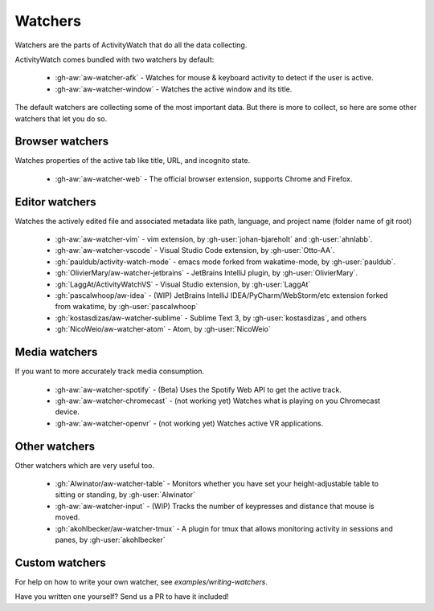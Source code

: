 Watchers
========

Watchers are the parts of ActivityWatch that do all the data collecting.

ActivityWatch comes bundled with two watchers by default:

 - :gh-aw:`aw-watcher-afk` - Watches for mouse & keyboard activity to detect if the user is active.
 - :gh-aw:`aw-watcher-window` - Watches the active window and its title.

The default watchers are collecting some of the most important data.
But there is more to collect, so here are some other watchers that let you do so.

Browser watchers
----------------

Watches properties of the active tab like title, URL, and incognito state.

 - :gh-aw:`aw-watcher-web` - The official browser extension, supports Chrome and Firefox.

Editor watchers
---------------

Watches the actively edited file and associated metadata like path, language, and project name (folder name of git root)

 - :gh-aw:`aw-watcher-vim` - vim extension, by :gh-user:`johan-bjareholt` and :gh-user:`ahnlabb`.
 - :gh-aw:`aw-watcher-vscode` - Visual Studio Code extension, by :gh-user:`Otto-AA`.
 - :gh:`pauldub/activity-watch-mode` - emacs mode forked from wakatime-mode, by :gh-user:`pauldub`.
 - :gh:`OlivierMary/aw-watcher-jetbrains` - JetBrains IntelliJ plugin, by :gh-user:`OlivierMary`.
 - :gh:`LaggAt/ActivityWatchVS` - Visual Studio extension, by :gh-user:`LaggAt`
 - :gh:`pascalwhoop/aw-idea` - (WIP) JetBrains IntelliJ IDEA/PyCharm/WebStorm/etc extension forked from wakatime, by :gh-user:`pascalwhoop`
 - :gh:`kostasdizas/aw-watcher-sublime` - Sublime Text 3, by :gh-user:`kostasdizas`, and others
 - :gh:`NicoWeio/aw-watcher-atom` - Atom, by :gh-user:`NicoWeio`

Media watchers
--------------

If you want to more accurately track media consumption.

 - :gh-aw:`aw-watcher-spotify` - (Beta) Uses the Spotify Web API to get the active track.
 - :gh-aw:`aw-watcher-chromecast` - (not working yet) Watches what is playing on you Chromecast device.
 - :gh-aw:`aw-watcher-openvr` - (not working yet) Watches active VR applications.

Other watchers
--------------

Other watchers which are very useful too.

 - :gh:`Alwinator/aw-watcher-table` - Monitors whether you have set your height-adjustable table to sitting or standing, by :gh-user:`Alwinator`
 - :gh-aw:`aw-watcher-input` - (WIP) Tracks the number of keypresses and distance that mouse is moved.
 - :gh:`akohlbecker/aw-watcher-tmux` - A plugin for tmux that allows monitoring activity in sessions and panes, by :gh-user:`akohlbecker`
 

Custom watchers
---------------

For help on how to write your own watcher, see `examples/writing-watchers`.

Have you written one yourself? Send us a PR to have it included!
